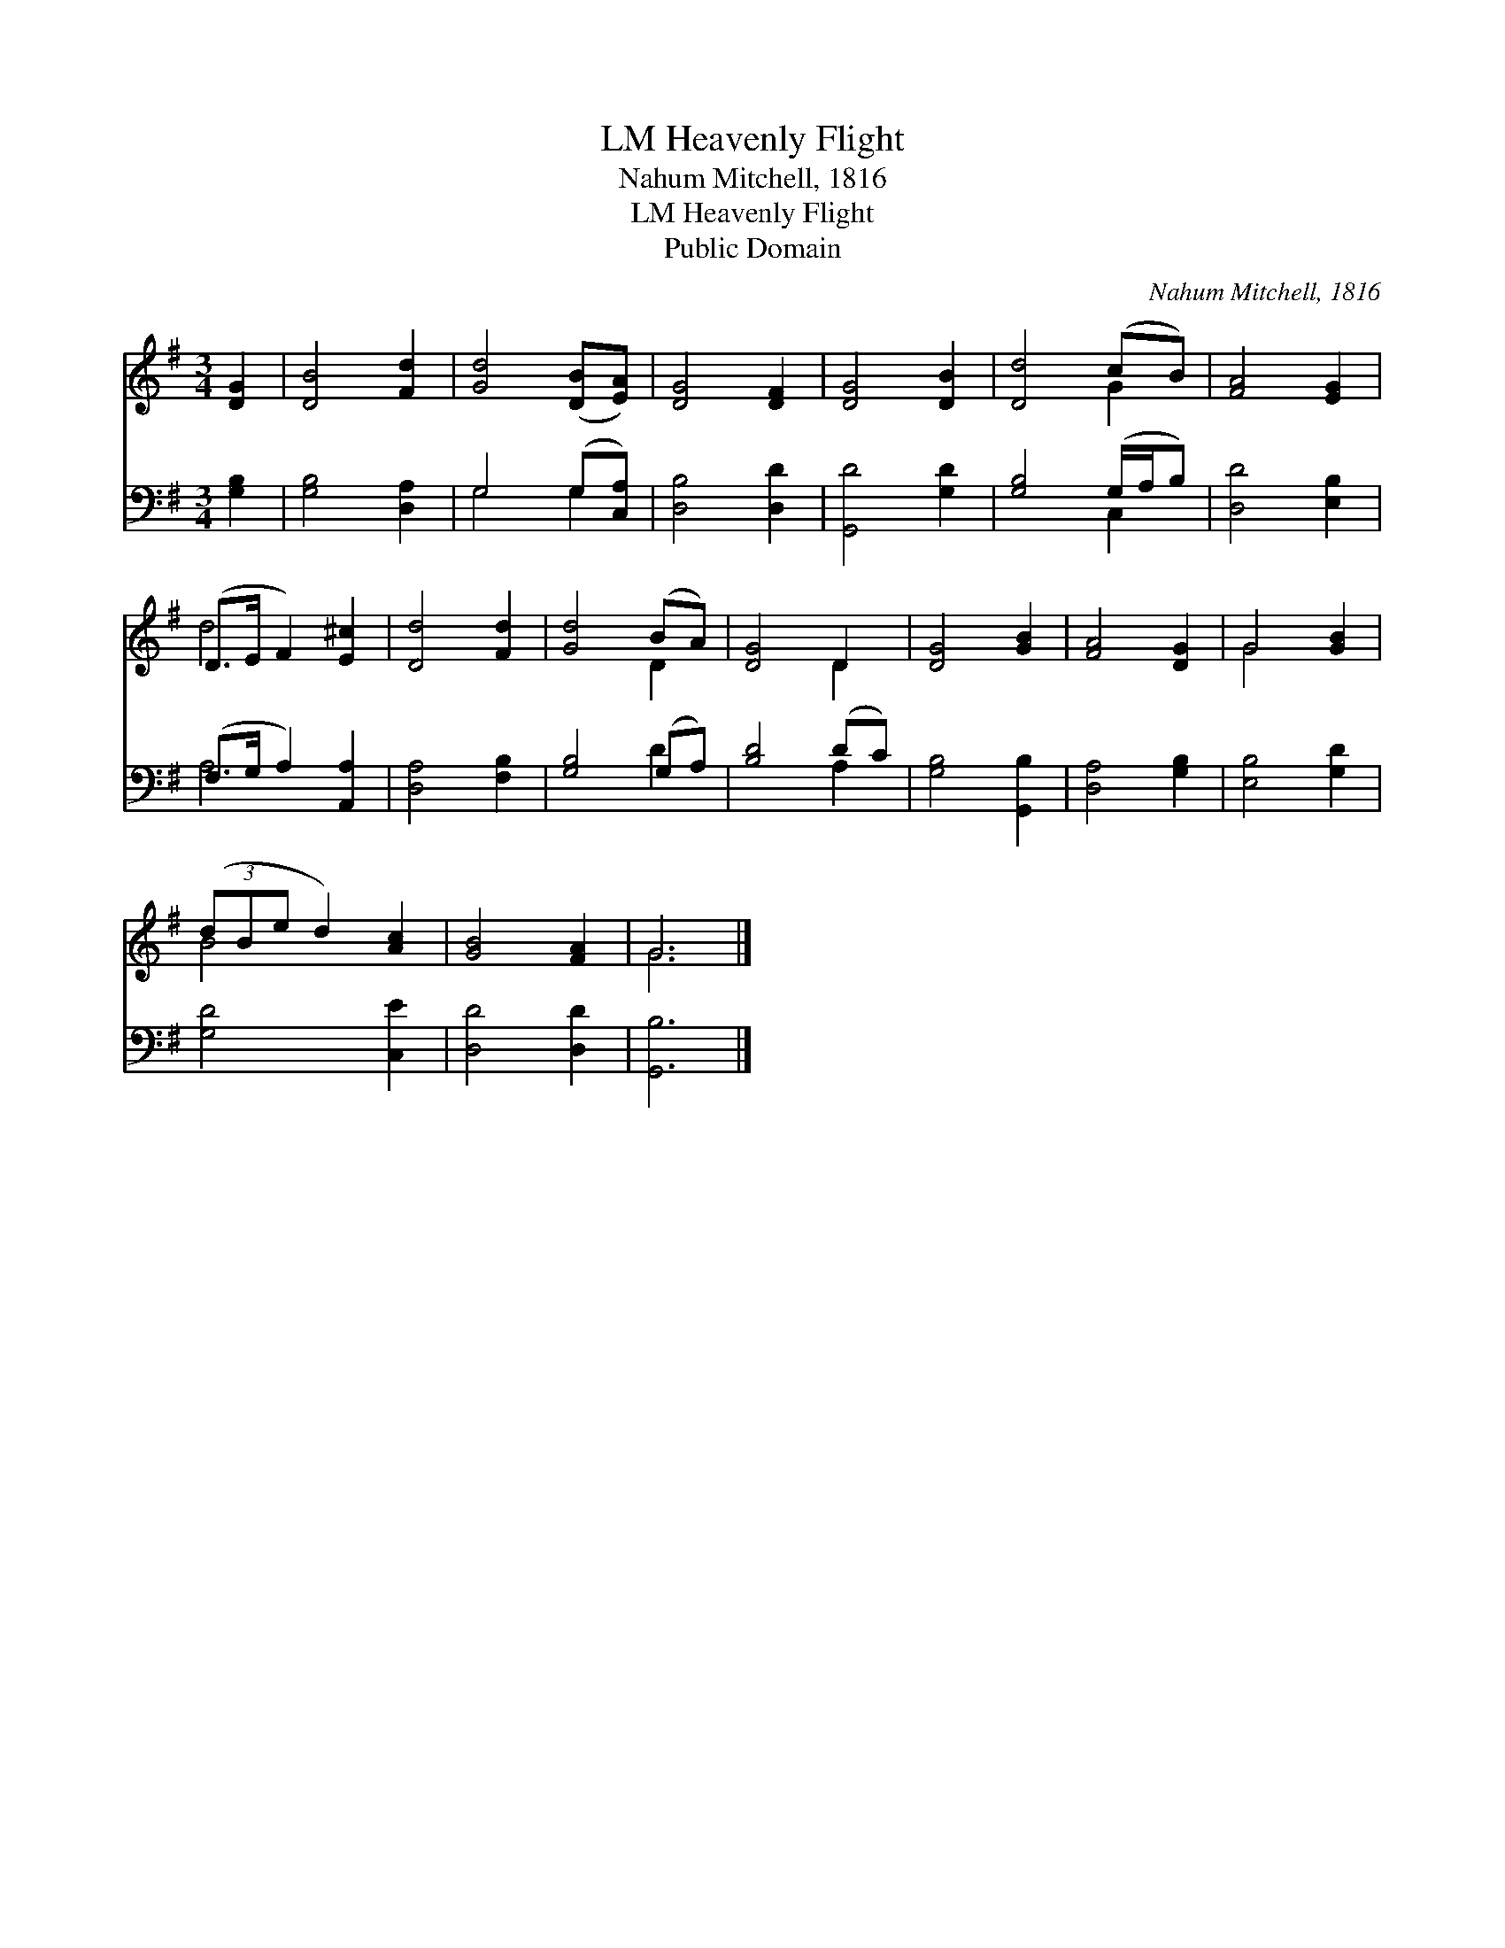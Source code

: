 X:1
T:Heavenly Flight, LM
T:Nahum Mitchell, 1816
T:Heavenly Flight, LM
T:Public Domain
C:Nahum Mitchell, 1816
Z:Public Domain
%%score ( 1 2 ) ( 3 4 )
L:1/8
M:3/4
K:G
V:1 treble 
V:2 treble 
V:3 bass 
V:4 bass 
V:1
 [DG]2 | [DB]4 [Fd]2 | [Gd]4 ([DB][EA]) | [DG]4 [DF]2 | [DG]4 [DB]2 | [Dd]4 (cB) | [FA]4 [EG]2 | %7
 (D>E F2) [E^c]2 | [Dd]4 [Fd]2 | [Gd]4 (BA) | [DG]4 D2 | [DG]4 [GB]2 | [FA]4 [DG]2 | G4 [GB]2 | %14
 (3(dBe d2) [Ac]2 | [GB]4 [FA]2 | G6 |] %17
V:2
 x2 | x6 | x6 | x6 | x6 | x4 G2 | x6 | d4 x2 | x6 | x4 D2 | x4 D2 | x6 | x6 | G4 x2 | B4 x2 | x6 | %16
 G6 |] %17
V:3
 [G,B,]2 | [G,B,]4 [D,A,]2 | G,4 (G,[C,A,]) | [D,B,]4 [D,D]2 | [G,,D]4 [G,D]2 | %5
 [G,B,]4 (G,/A,/B,) | [D,D]4 [E,B,]2 | (F,>G, A,2) [A,,A,]2 | [D,A,]4 [F,B,]2 | [G,B,]4 (G,A,) | %10
 [B,D]4 (DC) | [G,B,]4 [G,,B,]2 | [D,A,]4 [G,B,]2 | [E,B,]4 [G,D]2 | [G,D]4 [C,E]2 | %15
 [D,D]4 [D,D]2 | [G,,B,]6 |] %17
V:4
 x2 | x6 | G,4 G,2 | x6 | x6 | x4 C,2 | x6 | A,4 x2 | x6 | x4 D2 | x4 A,2 | x6 | x6 | x6 | x6 | %15
 x6 | x6 |] %17


